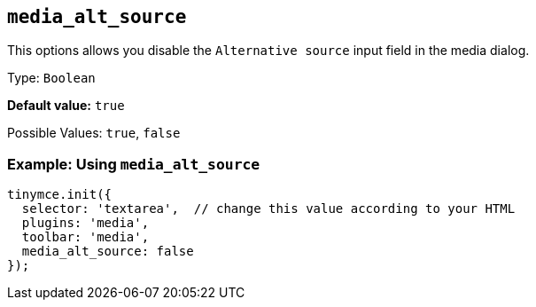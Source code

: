[[media_alt_source]]
== `+media_alt_source+`

This options allows you disable the `+Alternative source+` input field in the media dialog.

Type: `+Boolean+`

*Default value:* `+true+`

Possible Values: `+true+`, `+false+`

=== Example: Using `+media_alt_source+`

[source,js]
----
tinymce.init({
  selector: 'textarea',  // change this value according to your HTML
  plugins: 'media',
  toolbar: 'media',
  media_alt_source: false
});
----

